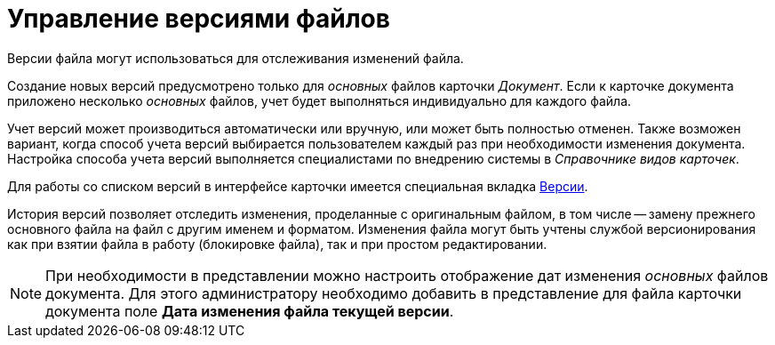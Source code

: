 = Управление версиями файлов

Версии файла могут использоваться для отслеживания изменений файла.

Создание новых версий предусмотрено только для _основных_ файлов карточки _Документ_. Если к карточке документа приложено несколько _основных_ файлов, учет будет выполняться индивидуально для каждого файла.

Учет версий может производиться автоматически или вручную, или может быть полностью отменен. Также возможен вариант, когда способ учета версий выбирается пользователем каждый раз при необходимости изменения документа. Настройка способа учета версий выполняется специалистами по внедрению системы в _Справочнике видов карточек_.

Для работы со списком версий в интерфейсе карточки имеется специальная вкладка xref:document/Dcard_versions.adoc[Версии].

История версий позволяет отследить изменения, проделанные с оригинальным файлом, в том числе -- замену прежнего основного файла на файл с другим именем и форматом. Изменения файла могут быть учтены службой версионирования как при взятии файла в работу (блокировке файла), так и при простом редактировании.

[NOTE]
====
При необходимости в представлении можно настроить отображение дат изменения _основных_ файлов документа. Для этого администратору необходимо добавить в представление для файла карточки документа поле *Дата изменения файла текущей версии*.
====
